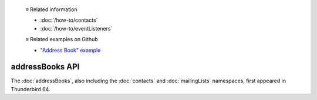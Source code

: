   ≡ Related information

  * :doc:`/how-to/contacts`
  * :doc:`/how-to/eventListeners`
  
  ≡ Related examples on Github

  * `"Address Book" example <https://github.com/thunderbird/sample-extensions/tree/master/manifest_v2/addressBooks>`__

================
addressBooks API
================

The :doc:`addressBooks`, also including the :doc:`contacts` and :doc:`mailingLists` namespaces, first appeared in Thunderbird 64.

